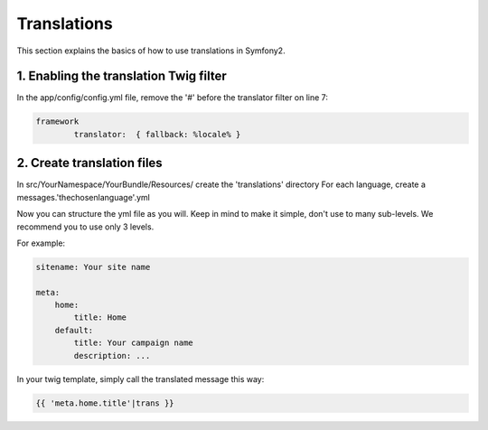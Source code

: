 Translations
============

This section explains the basics of how to use translations in Symfony2.

1. Enabling the translation Twig filter
---------------------------------------

In the app/config/config.yml file, remove the '#' before the translator filter on line 7:

.. code-block:: yaml

	framework
		translator:  { fallback: %locale% }



2. Create translation files
---------------------------

In src/YourNamespace/YourBundle/Resources/ create the 'translations' directory
For each language, create a messages.'thechosenlanguage'.yml


Now you can structure the yml file as you will. Keep in mind to make it simple, don't use to many sub-levels.
We recommend you to use only 3 levels.

For example:

.. code-block:: yaml

	sitename: Your site name

	meta:
	    home:
	        title: Home
	    default:
	        title: Your campaign name
	        description: ...

In your twig template, simply call the translated message this way:

.. code-block:: jinja

	{{ 'meta.home.title'|trans }}

